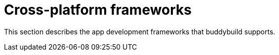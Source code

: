 = Cross-platform frameworks

This section describes the app development frameworks that buddybuild
supports.

